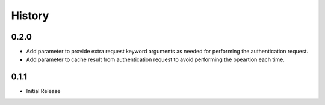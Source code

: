 History
=======

0.2.0
-----

- Add parameter to provide extra request keyword arguments as needed for performing the authentication request.
- Add parameter to cache result from authentication request to avoid performing the opeartion each time.

0.1.1
-----

- Initial Release
